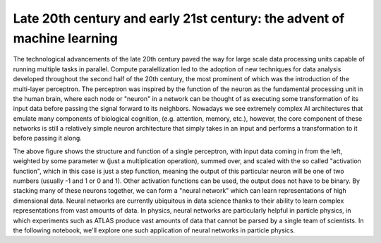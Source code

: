 Late 20th century and early 21st century: the advent of machine learning
=================================

The technological advancements of the late 20th century paved the way for large scale data processing units capable of running multiple tasks in parallel.
Compute paralellization led to the adoption of new techniques for data analysis developed throughout the second half of the 20th century, the most prominent of which was the introduction of the multi-layer perceptron.
The perceptron was inspired by the function of the neuron as the fundamental processing unit in the human brain, where each node or "neuron" in a network can be thought of as executing some transformation of its input data before passing the signal forward to its neighbors.
Nowadays we see extremely complex AI architectures that emulate many components of biological cognition, (e.g. attention, memory, etc.), however, the core component of these networks is still a relatively simple neuron architecture that simply takes in an input and performs a transformation to it before passing it along.

.. image:: media/perceptron.png
   :width: 600

The above figure shows the structure and function of a single perceptron, with input data coming in from the left, weighted by some parameter w (just a multiplication operation), summed over, and scaled with the so called "activation function", which in this case is just a step function, meaning the output of this particular neuron will be one of two numbers (usually -1 and 1 or 0 and 1). Other activation functions can be used, the output does not have to be binary.
By stacking many of these neurons together, we can form a "neural network" which can learn representations of high dimensional data. Neural networks are currently ubiquitous in data science thanks to their ability to learn complex representations from vast amounts of data. In physics, neural networks are particularly helpful in particle physics, in which experiments such as ATLAS produce vast amounts of data that cannot be parsed by a single team of scientists.
In the following notebook, we'll explore one such application of neural networks in particle physics.
